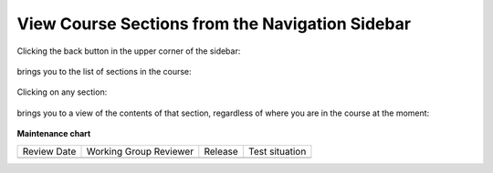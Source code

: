 View Course Sections from the Navigation Sidebar
################################################

.. tags:: educator, how-to

Clicking the back button in the upper corner of the sidebar:

   .. image:: /_images/educator_how_tos/LSN_view_sections_step1a.png

brings you to the list of sections in the course:

   .. image:: /_images/educator_how_tos/LSN_view_sections_step1b.png

Clicking on any section:

   .. image:: /_images/educator_how_tos/LSN_view_sections_step2a.png

brings you to a view of the contents of that section, regardless of where you
are in the course at the moment:

   .. image:: /_images/educator_how_tos/LSN_view_sections_step2b.png

.. seealso::
 

 :ref:`What is LMS` (concept)

 :ref:`What is Studio` (concept)

 :ref:`About the Course Outline` (concept)

**Maintenance chart**

+--------------+-------------------------------+----------------+--------------------------------+
| Review Date  | Working Group Reviewer        |   Release      |Test situation                  |
+--------------+-------------------------------+----------------+--------------------------------+
|              |                               |                |                                |
+--------------+-------------------------------+----------------+--------------------------------+
